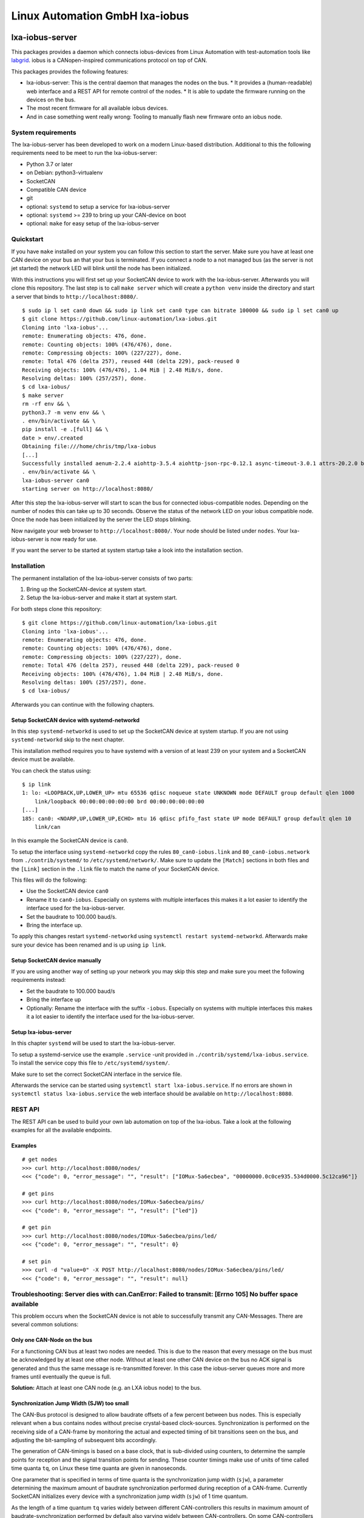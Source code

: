 Linux Automation GmbH lxa-iobus
===============================

.. image:: https://img.shields.io/pypi/l/lxa-iobus.svg
    :alt: pypi.org
    :target: https://pypi.org/project/lxa-iobus
.. image:: https://img.shields.io/pypi/pyversions/lxa-iobus.svg
    :alt: pypi.org
    :target: https://pypi.org/project/lxa-iobus
.. image:: https://img.shields.io/pypi/v/lxa-iobus.svg
    :alt: pypi.org
    :target: https://pypi.org/project/lxa-iobus


lxa-iobus-server
----------------

This packages provides a daemon which connects iobus-devices from Linux Automation
with test-automation tools like `labgrid <https://github.com/labgrid-project/labgrid>`__.
iobus is a CANopen-inspired communications protocol on top of CAN.

This packages provides the following features:

* lxa-iobus-server: This is the central daemon that manages the nodes on the bus.
  * It provides a (human-readable) web interface and a REST API for remote control of the nodes.
  * It is able to update the firmware running on the devices on the bus.
* The most recent firmware for all available iobus devices.
* And in case something went really wrong: Tooling to manually flash new firmware onto an iobus node.

System requirements
"""""""""""""""""""

The lxa-iobus-server has been developed to work on a modern Linux-based distribution.
Additional to this the following requirements need to be meet to run the lxa-iobus-server:

* Python 3.7 or later
* on Debian: python3-virtualenv
* SocketCAN
* Compatible CAN device
* git
* optional: ``systemd`` to setup a service for lxa-iobus-server
* optional: ``systemd`` >= 239 to bring up your CAN-device on boot
* optional: ``make`` for easy setup of the lxa-iobus-server

Quickstart
""""""""""

If you have ``make`` installed on your system you can follow this section to
start the server.
Make sure you have at least one CAN device on your bus an that your bus is
terminated.
If you connect a node to a not managed bus (as the server is not jet started)
the network LED will blink until the node has been initialized.

With this instructions you will first set up your SocketCAN device to work with
the lxa-iobus-server.
Afterwards you will clone this repository.
The last step is to call ``make server`` which will create a ``python venv`` inside
the directory and start a server that binds to ``http://localhost:8080/``.

::

   $ sudo ip l set can0 down && sudo ip link set can0 type can bitrate 100000 && sudo ip l set can0 up
   $ git clone https://github.com/linux-automation/lxa-iobus.git
   Cloning into 'lxa-iobus'...
   remote: Enumerating objects: 476, done.
   remote: Counting objects: 100% (476/476), done.
   remote: Compressing objects: 100% (227/227), done.
   remote: Total 476 (delta 257), reused 448 (delta 229), pack-reused 0
   Receiving objects: 100% (476/476), 1.04 MiB | 2.48 MiB/s, done.
   Resolving deltas: 100% (257/257), done.
   $ cd lxa-iobus/
   $ make server
   rm -rf env && \
   python3.7 -m venv env && \
   . env/bin/activate && \
   pip install -e .[full] && \
   date > env/.created
   Obtaining file:///home/chris/tmp/lxa-iobus
   [...]
   Successfully installed aenum-2.2.4 aiohttp-3.5.4 aiohttp-json-rpc-0.12.1 async-timeout-3.0.1 attrs-20.2.0 backcall-0.2.0 canopen-1.1.0 chardet-3.0.4 decorator-4.4.2 idna-2.10 ipython-6.5.0 ipython-genutils-0.2.0 jedi-0.17.2 lxa-iobus multidict-4.7.6 parso-0.7.1 pexpect-4.8.0 pickleshare-0.7.5 prompt-toolkit-1.0.18 ptyprocess-0.6.0 pygments-2.7.2 python-can-3.3.4 simplegeneric-0.8.1 six-1.15.0 traitlets-5.0.5 typing-extensions-3.7.4.3 wcwidth-0.2.5 wrapt-1.12.1 yarl-1.6.2
   . env/bin/activate && \
   lxa-iobus-server can0
   starting server on http://localhost:8080/

After this step the lxa-iobus-server will start to scan the bus for connected
iobus-compatible nodes. Depending on the number of nodes this can take up to
30 seconds.
Observe the status of the network LED on your iobus compatible node.
Once the node has been initialized by the server the LED stops blinking.

Now navigate your web browser to ``http://localhost:8080/``.
Your node should be listed under ``nodes``.
Your lxa-iobus-server is now ready for use.

If you want the server to be started at system startup take a look into the
installation section.

Installation
""""""""""""

The permanent installation of the lxa-iobus-server consists of two parts:

1) Bring up the SocketCAN-device at system start.
2) Setup the lxa-iobus-server and make it start at system start.

For both steps clone this repository:

::

   $ git clone https://github.com/linux-automation/lxa-iobus.git
   Cloning into 'lxa-iobus'...
   remote: Enumerating objects: 476, done.
   remote: Counting objects: 100% (476/476), done.
   remote: Compressing objects: 100% (227/227), done.
   remote: Total 476 (delta 257), reused 448 (delta 229), pack-reused 0
   Receiving objects: 100% (476/476), 1.04 MiB | 2.48 MiB/s, done.
   Resolving deltas: 100% (257/257), done.
   $ cd lxa-iobus/

Afterwards you can continue with the following chapters.

Setup SocketCAN device with systemd-networkd
''''''''''''''''''''''''''''''''''''''''''''

In this step ``systemd-networkd`` is used to set up the SocketCAN device at
system startup.
If you are not using ``systemd-networkd`` skip to the next chapter.

This installation method requires you to have systemd with a version of at
least 239 on your system and a SocketCAN device must be available.

You can check the status using:

::

   $ ip link
   1: lo: <LOOPBACK,UP,LOWER_UP> mtu 65536 qdisc noqueue state UNKNOWN mode DEFAULT group default qlen 1000
       link/loopback 00:00:00:00:00:00 brd 00:00:00:00:00:00
   [...]
   185: can0: <NOARP,UP,LOWER_UP,ECHO> mtu 16 qdisc pfifo_fast state UP mode DEFAULT group default qlen 10
       link/can

In this example the SocketCAN device is ``can0``.

To setup the interface using ``systemd-networkd`` copy the rules
``80_can0-iobus.link`` and ``80_can0-iobus.network``
from ``./contrib/systemd/`` to ``/etc/systemd/network/``.
Make sure to update the ``[Match]`` sections in both files and the ``[Link]``
section in the ``.link`` file to match the name of your SocketCAN device.

This files will do the following:

* Use the SocketCAN device ``can0``
* Rename it to ``can0-iobus``. Especially on
  systems with multiple interfaces this makes it a lot easier to identify
  the interface used for the lxa-iobus-server.
* Set the baudrate to 100.000 baud/s.
* Bring the interface up.

To apply this changes restart ``systemd-networkd`` using
``systemctl restart systemd-networkd``.
Afterwards make sure your device has been renamed and is up using ``ip link``.

Setup SocketCAN device manually
'''''''''''''''''''''''''''''''

If you are using another way of setting up your network you may skip this
step and make sure you meet the following requirements instead:

* Set the baudrate to 100.000 baud/s
* Bring the interface up
* Optionally: Rename the interface with the suffix ``-iobus``. Especially on
  systems with multiple interfaces this makes it a lot easier to identify
  the interface used for the lxa-iobus-server.

Setup lxa-iobus-server
''''''''''''''''''''''

In this chapter ``systemd`` will be used to start the lxa-iobus-server.

To setup a systemd-service use the example ``.service`` -unit provided
in ``./contrib/systemd/lxa-iobus.service``.
To install the service copy this file to ``/etc/systemd/system/``.

Make sure to set the correct SocketCAN interface in the service file.

Afterwards the service can be started using ``systemctl start lxa-iobus.service``.
If no errors are shown in ``systemctl status lxa-iobus.service`` the web interface
should be available on ``http://localhost:8080``.


REST API
""""""""

The REST API can be used to build your own lab automation on top of the lxa-iobus.
Take a look at the following examples for all the available endpoints.

Examples
''''''''

::

    # get nodes
    >>> curl http://localhost:8080/nodes/
    <<< {"code": 0, "error_message": "", "result": ["IOMux-5a6ecbea", "00000000.0c0ce935.534d0000.5c12ca96"]}

    # get pins
    >>> curl http://localhost:8080/nodes/IOMux-5a6ecbea/pins/
    <<< {"code": 0, "error_message": "", "result": ["led"]}

    # get pin
    >>> curl http://localhost:8080/nodes/IOMux-5a6ecbea/pins/led/
    <<< {"code": 0, "error_message": "", "result": 0}

    # set pin
    >>> curl -d "value=0" -X POST http://localhost:8080/nodes/IOMux-5a6ecbea/pins/led/
    <<< {"code": 0, "error_message": "", "result": null}

Troubleshooting: Server dies with can.CanError: Failed to transmit: [Errno 105] No buffer space available
"""""""""""""""""""""""""""""""""""""""""""""""""""""""""""""""""""""""""""""""""""""""""""""""""""""""""

This problem occurs when the SocketCAN device is not able to successfully transmit any
CAN-Messages.
There are several common solutions:

Only one CAN-Node on the bus
''''''''''''''''''''''''''''

For a functioning CAN bus at least two nodes are needed.
This is due to the reason that every message on the bus must be acknowledged by at
least one other node.
Without at least one other CAN device on the bus no ACK signal is generated and thus
the same message is re-transmitted forever.
In this case the iobus-server queues more and more frames until eventually the queue is full.

**Solution:** Attach at least one CAN node (e.g. an LXA iobus node) to the bus.

Synchronization Jump Width (SJW) too small
''''''''''''''''''''''''''''''''''''''''''

The CAN-Bus protocol is designed to allow baudrate offsets of a few percent
between bus nodes. This is especially relevant when a bus contains nodes without
precise crystal-based clock-sources.
Synchronization is performed on the receiving side of a CAN-frame by
monitoring the actual and expected timing of bit transitions seen on the bus,
and adjusting the bit-sampling of subsequent bits accordingly.

The generation of CAN-timings is based on a base clock, that is sub-divided
using counters, to determine the sample points for reception and the
signal transition points for sending. These counter timings make use of units of time called
time quanta ``tq``, on Linux these time quanta are given in nanoseconds.

One parameter that is specified in terms of time quanta is the synchronization jump
width (``sjw``), a parameter determining the maximum amount of baudrate synchronization
performed during reception of a CAN-frame.
Currently SocketCAN initializes every device with a synchronization jump width (``sjw``)
of 1 time quantum.

As the length of a time quantum ``tq`` varies widely between different CAN-controllers
this results in maximum amount of baudrate-synchronization performed by default also
varying widely between CAN-controllers. On some CAN-controllers the amount of synchronization
allowed by the default setup is not sufficient to use lxa-iobus devices, leading to
frames being rejected by the CAN-controller.

**Solution**: Use a ``sjw`` relative the other bit-timings instead of a fixed value of 1.

Lxa-iobus-devices are tested at a ``sjw`` of 5% of one bit-time.
To determine the current bit-timings the ``can0_iobus`` interface should first
be configured to the desired baudrate of 100.000 baud/s, e.g. by using systemd-networkd.
The resulting bit timings are calculated automatically by the Linux kernel
and can then be displayed using the ``ip`` command:

::

     $ ip --details link show can0_iobus
     5: can0_iobus: <NOARP,UP,LOWER_UP,ECHO> mtu 16 qdisc pfifo_fast state UP mode DEFAULT group default qlen 10
       link/can  promiscuity 0 minmtu 0 maxmtu 0
       can state ERROR-PASSIVE (berr-counter tx 128 rx 0) restart-ms 100
         bitrate 100000 sample-point 0.875
         tq 50 prop-seg 87 phase-seg1 87 phase-seg2 25 sjw 1
         peak_canfd: tseg1 1..256 tseg2 1..128 sjw 1..128 brp 1..1024 brp-inc 1
         peak_canfd: dtseg1 1..32 dtseg2 1..16 dsjw 1..16 dbrp 1..1024 dbrp-inc 1
         clock 80000000 numtxqueues 1 numrxqueues 1 gso_max_size 65536 gso_max_segs 65535

Shown in line 6 are the timing-parameters ``tq``, ``prop-seg``, ``phase-seg1``, ``phase-seg2``
and ``sjw``. One bit-time consists of ``1 + prop-seg + phase-seg1 + phase-seg2`` time quata.
The ``sjw`` should thus be adjusted to a value of ``sjw = ⌊0.05 * (1 + prop-seg + phase-seg1 + phase-seg2)⌋ = 10``.

The interface can be re-configured accordingly using the command:
(Note that all other values but ``sjw`` are copied from the status output above.)

::

    $ ip link set can0_iobus type can tq 50 prop-seg 87 phase-seg1 87 phase-seg2 25 sjw 10


Bus not terminated
''''''''''''''''''

CAN transceivers use current sources to transmit signals onto the bus but
measure a (differential) voltage for receiving.
This means that there must be some *termination resistor* on the bus to
achieve the current-to-voltage transition.

**Solution**: Add a 120 Ohm termination resistor between ``CAN high`` and ``CAN low``.

*Note*:
If the total length of your bus does not exceed a few meters a single resistor is
usually sufficient and there is no need to place a termination resistor on every
end of the bus.

If the total length of the bus exceeds a few meters the bus should be made up of
a twisted pair wire and a terminal resistor on either end of the bus should be used.
In this case the bus should be laid out in a *line topology*.

